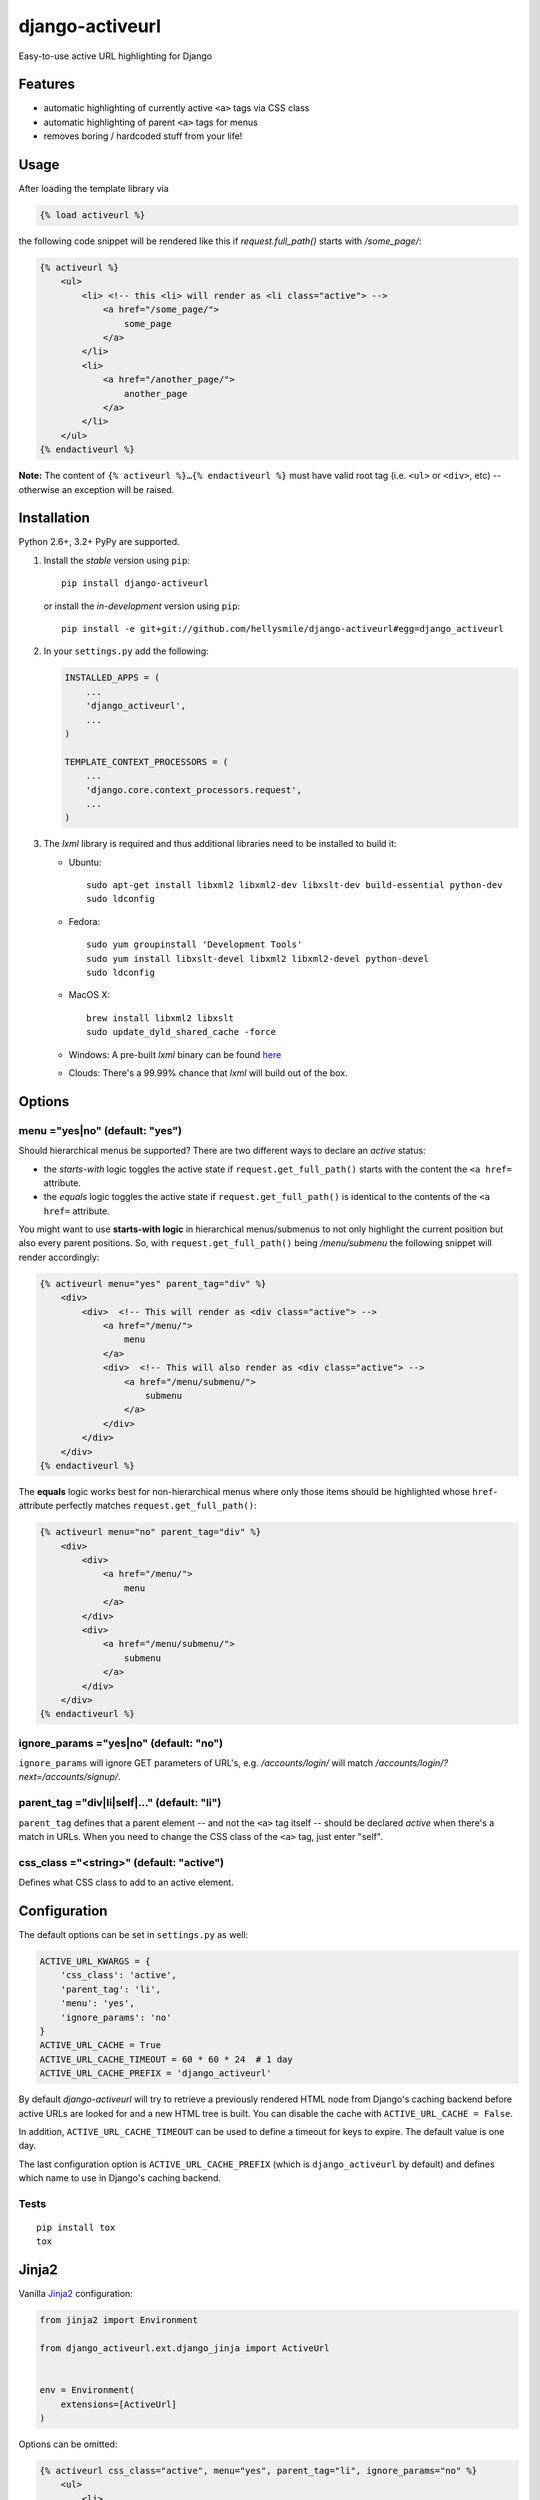 ================
django-activeurl
================

Easy-to-use active URL highlighting for Django

.. image:: https://img.shields.io/travis/hellysmile/django-activeurl.svg
    :target: https://travis-ci.org/hellysmile/django-activeurl

.. image:: https://img.shields.io/coveralls/hellysmile/django-activeurl.svg
    :target: https://coveralls.io/r/hellysmile/django-activeurl

.. image:: https://img.shields.io/pypi/dm/django_activeurl.svg
    :target: https://pypi.python.org/pypi/django-activeurl

.. image:: https://img.shields.io/pypi/v/django_activeurl.svg
    :target: https://pypi.python.org/pypi/django-activeurl

Features
========

* automatic highlighting of currently active ``<a>`` tags via CSS class
* automatic highlighting of parent ``<a>`` tags for menus
* removes boring / hardcoded stuff from your life!

Usage
=====

After loading the template library via

.. code-block:: html+django

    {% load activeurl %}

the following code snippet will be rendered like this if `request.full_path()` starts with `/some_page/`:

.. code-block:: html+django

    {% activeurl %}
        <ul>
            <li> <!-- this <li> will render as <li class="active"> -->
                <a href="/some_page/">
                    some_page
                </a>
            </li>
            <li>
                <a href="/another_page/">
                    another_page
                </a>
            </li>
        </ul>
    {% endactiveurl %}

**Note:**
The content of ``{% activeurl %}…{% endactiveurl %}`` must have valid root tag (i.e.
``<ul>`` or ``<div>``, etc) -- otherwise an exception will be raised.

Installation
============

Python 2.6+, 3.2+ PyPy are supported.

1. Install the *stable* version using ``pip``::

       pip install django-activeurl

   or install the *in-development* version using ``pip``::

       pip install -e git+git://github.com/hellysmile/django-activeurl#egg=django_activeurl


2. In your ``settings.py`` add the following:

   .. code-block:: python

       INSTALLED_APPS = (
           ...
           'django_activeurl',
           ...
       )

       TEMPLATE_CONTEXT_PROCESSORS = (
           ...
           'django.core.context_processors.request',
           ...
       )

3. The *lxml* library is required and thus additional libraries need to be installed to build it:

   * Ubuntu::

       sudo apt-get install libxml2 libxml2-dev libxslt-dev build-essential python-dev
       sudo ldconfig

   * Fedora::

       sudo yum groupinstall 'Development Tools'
       sudo yum install libxslt-devel libxml2 libxml2-devel python-devel
       sudo ldconfig

   * MacOS X::

       brew install libxml2 libxslt
       sudo update_dyld_shared_cache -force

   * Windows:
     A pre-built *lxml* binary can be found `here <http://www.lfd.uci.edu/~gohlke/pythonlibs/>`_

   * Clouds:
     There's a 99.99% chance that *lxml* will build out of the box.

Options
=======

menu ="yes|no" (default: "yes")
-------------------------------

Should hierarchical menus be supported? There are two different ways to declare an *active* status:

* the *starts-with* logic toggles the active state if ``request.get_full_path()`` starts with the
  content the ``<a href=`` attribute.

* the *equals* logic toggles the active state if ``request.get_full_path()`` is identical to the
  contents of the ``<a href=`` attribute.

You might want to use **starts-with logic** in hierarchical menus/submenus to not only highlight the current position but also every parent positions. So, with ``request.get_full_path()`` being `/menu/submenu` the following snippet will render accordingly:

.. code-block:: html+django

    {% activeurl menu="yes" parent_tag="div" %}
        <div>
            <div>  <!-- This will render as <div class="active"> -->
                <a href="/menu/">
                    menu
                </a>
                <div>  <!-- This will also render as <div class="active"> -->
                    <a href="/menu/submenu/">
                        submenu
                    </a>
                </div>
            </div>
        </div>
    {% endactiveurl %}

The **equals** logic works best for non-hierarchical menus where only those items should be highlighted whose ``href``-attribute perfectly matches ``request.get_full_path()``:

.. code-block:: html+django

    {% activeurl menu="no" parent_tag="div" %}
        <div>
            <div>
                <a href="/menu/">
                    menu
                </a>
            </div>
            <div>
                <a href="/menu/submenu/">
                    submenu
                </a>
            </div>
        </div>
    {% endactiveurl %}

ignore_params ="yes|no" (default: "no")
---------------------------------------

``ignore_params`` will ignore GET parameters of URL's, e.g.
*/accounts/login/* will match */accounts/login/?next=/accounts/signup/*.

parent_tag ="div|li|self|…" (default: "li")
-------------------------------------------

``parent_tag`` defines that a parent element -- and not the ``<a>`` tag itself -- should be declared *active* when there's a match in URLs. When you need to change the CSS class of the ``<a>`` tag, just enter "self".

css_class ="<string>" (default: "active")
-----------------------------------------

Defines what CSS class to add to an active element.

Configuration
=============

The default options can be set in ``settings.py`` as well:

.. code-block:: python

    ACTIVE_URL_KWARGS = {
        'css_class': 'active',
        'parent_tag': 'li',
        'menu': 'yes',
        'ignore_params': 'no'
    }
    ACTIVE_URL_CACHE = True
    ACTIVE_URL_CACHE_TIMEOUT = 60 * 60 * 24  # 1 day
    ACTIVE_URL_CACHE_PREFIX = 'django_activeurl'

By default *django-activeurl* will try to retrieve a previously rendered HTML node from Django's caching backend before active URLs are looked for and a new HTML tree is built. You can disable the cache with ``ACTIVE_URL_CACHE = False``.

In addition, ``ACTIVE_URL_CACHE_TIMEOUT`` can be used to define a timeout for keys to expire. The default value is one day.

The last configuration option is ``ACTIVE_URL_CACHE_PREFIX`` (which is ``django_activeurl`` by default) and defines which name to use in Django's caching backend.

Tests
-----

::

    pip install tox
    tox


Jinja2
======

Vanilla `Jinja2 <https://github.com/mitsuhiko/jinja2>`_ configuration:

.. code-block:: python

    from jinja2 import Environment

    from django_activeurl.ext.django_jinja import ActiveUrl


    env = Environment(
        extensions=[ActiveUrl]
    )

Options can be omitted:

.. code-block:: jinja

    {% activeurl css_class="active", menu="yes", parent_tag="li", ignore_params="no" %}
        <ul>
            <li>
                <a href="/page/">page</a>
            </li>
            <li>
                <a href="/other_page/">other_page</a>
            </li>
        </ul>
    {% endactiveurl %}

If you're using `django-jinja <https://github.com/niwibe/django-jinja>`_
you need to load the ``ActiveUrl`` in ``settings.py``.

Django 1.8+ Jinja2 environment loader example can be found in `tests <https://github.com/hellysmile/django-activeurl/blob/master/tests/jinja_config.py>`_.

Background
==========

For building the HTML element tree *django-activeurl* uses `lxml
<http://pypi.python.org/pypi/lxml/>`_, which is one of the best HTML parsing
tools around. More info and benchmarks can be found at `habrahabr.ru
<http://habrahabr.ru/post/163979/>`_ (in russian). Note that there's no
content rebuilding inside the template tag when no active URLs are found, so
there's no impact on performance.
